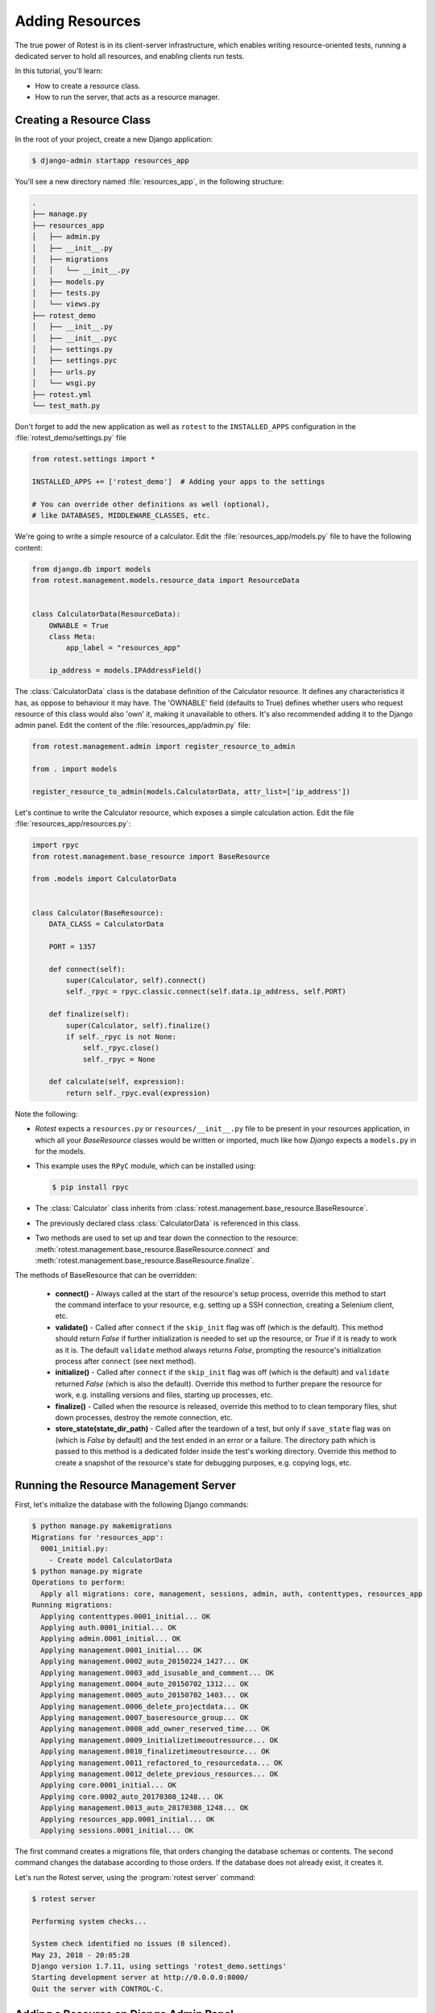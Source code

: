 .. _adding_resources:

================
Adding Resources
================

The true power of Rotest is in its client-server infrastructure, which enables
writing resource-oriented tests, running a dedicated server to hold all
resources, and enabling clients run tests.

In this tutorial, you'll learn:

* How to create a resource class.
* How to run the server, that acts as a resource manager.

Creating a Resource Class
=========================

In the root of your project, create a new Django application:

.. code-block:: console

    $ django-admin startapp resources_app

You'll see a new directory named :file:`resources_app`, in the following structure:

.. code-block:: console

    .
    ├── manage.py
    ├── resources_app
    │   ├── admin.py
    │   ├── __init__.py
    │   ├── migrations
    │   │   └── __init__.py
    │   ├── models.py
    │   ├── tests.py
    │   └── views.py
    ├── rotest_demo
    │   ├── __init__.py
    │   ├── __init__.pyc
    │   ├── settings.py
    │   ├── settings.pyc
    │   ├── urls.py
    │   └── wsgi.py
    ├── rotest.yml
    └── test_math.py

Don't forget to add the new application as well as ``rotest`` to the
``INSTALLED_APPS`` configuration in the :file:`rotest_demo/settings.py` file

.. code-block:: python

    from rotest.settings import *

    INSTALLED_APPS += ['rotest_demo']  # Adding your apps to the settings

    # You can override other definitions as well (optional),
    # like DATABASES, MIDDLEWARE_CLASSES, etc.

We're going to write a simple resource of a calculator. Edit the
:file:`resources_app/models.py` file to have the following content:

.. code-block:: python

    from django.db import models
    from rotest.management.models.resource_data import ResourceData


    class CalculatorData(ResourceData):
        OWNABLE = True
        class Meta:
            app_label = "resources_app"

        ip_address = models.IPAddressField()

The :class:`CalculatorData` class is the database definition of the Calculator
resource. It defines any characteristics it has, as oppose to behaviour it may
have. The 'OWNABLE' field (defaults to True) defines whether users who request
resource of this class would also 'own' it, making it unavailable to others.
It's also recommended adding it to the Django admin panel. Edit the
content of the :file:`resources_app/admin.py` file:

.. code-block:: python

    from rotest.management.admin import register_resource_to_admin

    from . import models

    register_resource_to_admin(models.CalculatorData, attr_list=['ip_address'])

Let's continue to write the Calculator resource, which exposes a simple
calculation action. Edit the file :file:`resources_app/resources.py`:

.. code-block:: python

    import rpyc
    from rotest.management.base_resource import BaseResource

    from .models import CalculatorData


    class Calculator(BaseResource):
        DATA_CLASS = CalculatorData

        PORT = 1357

        def connect(self):
            super(Calculator, self).connect()
            self._rpyc = rpyc.classic.connect(self.data.ip_address, self.PORT)

        def finalize(self):
            super(Calculator, self).finalize()
            if self._rpyc is not None:
                self._rpyc.close()
                self._rpyc = None

        def calculate(self, expression):
            return self._rpyc.eval(expression)

Note the following:

* `Rotest` expects a ``resources.py`` or ``resources/__init__.py`` file to be
  present in your resources application, in which all your `BaseResource` classes
  would be written or imported, much like how `Django` expects a ``models.py``
  in for the models.

* This example uses the ``RPyC`` module, which can be installed using:

  .. code-block:: console

    $ pip install rpyc

* The :class:`Calculator` class inherits from
  :class:`rotest.management.base_resource.BaseResource`.

* The previously declared class :class:`CalculatorData` is referenced in this
  class.

* Two methods are used to set up and tear down the connection to the resource:
  :meth:`rotest.management.base_resource.BaseResource.connect`
  and :meth:`rotest.management.base_resource.BaseResource.finalize`.

The methods of BaseResource that can be overridden:

 * **connect()** - Always called at the start of the resource's setup process,
   override this method to start the command interface to your resource,
   e.g. setting up a SSH connection, creating a Selenium client, etc.

 * **validate()** - Called after ``connect`` if the ``skip_init`` flag was off
   (which is the default). This method should return `False` if further
   initialization is needed to set up the resource, or `True` if it is ready
   to work as it is. The default ``validate`` method always returns `False`,
   prompting the resource's initialization process after ``connect``
   (see next method).

 * **initialize()** - Called after ``connect`` if the ``skip_init`` flag was off
   (which is the default) and ``validate`` returned `False` (which is also
   the default). Override this method to further prepare the resource for work,
   e.g. installing versions and files, starting up processes, etc.

 * **finalize()** - Called when the resource is released, override this method to
   to clean temporary files, shut down processes, destroy the remote connection,
   etc.

 * **store_state(state_dir_path)** - Called after the teardown of a test, but only
   if ``save_state`` flag was on (which is `False` by default) and the test
   ended in an error or a failure. The directory path which is passed to this
   method is a dedicated folder inside the test's working directory.
   Override this method to create a snapshot of the resource's state for
   debugging purposes, e.g. copying logs, etc.

Running the Resource Management Server
======================================

First, let's initialize the database with the following Django commands:

.. code-block:: console

    $ python manage.py makemigrations
    Migrations for 'resources_app':
      0001_initial.py:
        - Create model CalculatorData
    $ python manage.py migrate
    Operations to perform:
      Apply all migrations: core, management, sessions, admin, auth, contenttypes, resources_app
    Running migrations:
      Applying contenttypes.0001_initial... OK
      Applying auth.0001_initial... OK
      Applying admin.0001_initial... OK
      Applying management.0001_initial... OK
      Applying management.0002_auto_20150224_1427... OK
      Applying management.0003_add_isusable_and_comment... OK
      Applying management.0004_auto_20150702_1312... OK
      Applying management.0005_auto_20150702_1403... OK
      Applying management.0006_delete_projectdata... OK
      Applying management.0007_baseresource_group... OK
      Applying management.0008_add_owner_reserved_time... OK
      Applying management.0009_initializetimeoutresource... OK
      Applying management.0010_finalizetimeoutresource... OK
      Applying management.0011_refactored_to_resourcedata... OK
      Applying management.0012_delete_previous_resources... OK
      Applying core.0001_initial... OK
      Applying core.0002_auto_20170308_1248... OK
      Applying management.0013_auto_20170308_1248... OK
      Applying resources_app.0001_initial... OK
      Applying sessions.0001_initial... OK

The first command creates a migrations file, that orders changing the database
schemas or contents. The second command changes the database according to
those orders. If the database does not already exist, it creates it.

Let's run the Rotest server, using the :program:`rotest server` command:

.. program:: rotest server

.. code-block:: console

    $ rotest server

    Performing system checks...

    System check identified no issues (0 silenced).
    May 23, 2018 - 20:05:28
    Django version 1.7.11, using settings 'rotest_demo.settings'
    Starting development server at http://0.0.0.0:8000/
    Quit the server with CONTROL-C.

Adding a Resource on Django Admin Panel
=======================================

To sum this up, let's add a Calculator resource. Run the `createsuperuser`
command to get access to the admin panel:

.. code-block:: console

    $ python manage.py createsuperuser
    Username (leave blank to use 'user'): <choose a user in here>
    Email address: <choose your email address>
    Password: <type in your password>
    Password (again): <type password again>
    Superuser created successfully.

Now, Just enter the Django admin panel (via `<http://127.0.0.1:8000/admin>`_),
access it using the above credentials, and add a resource with the name
``calc`` and a local IP address like ``127.0.0.1``:

.. figure:: adding_resource.png
    :target: ../_images/adding_resource.png

    Adding a resource via Django admin
